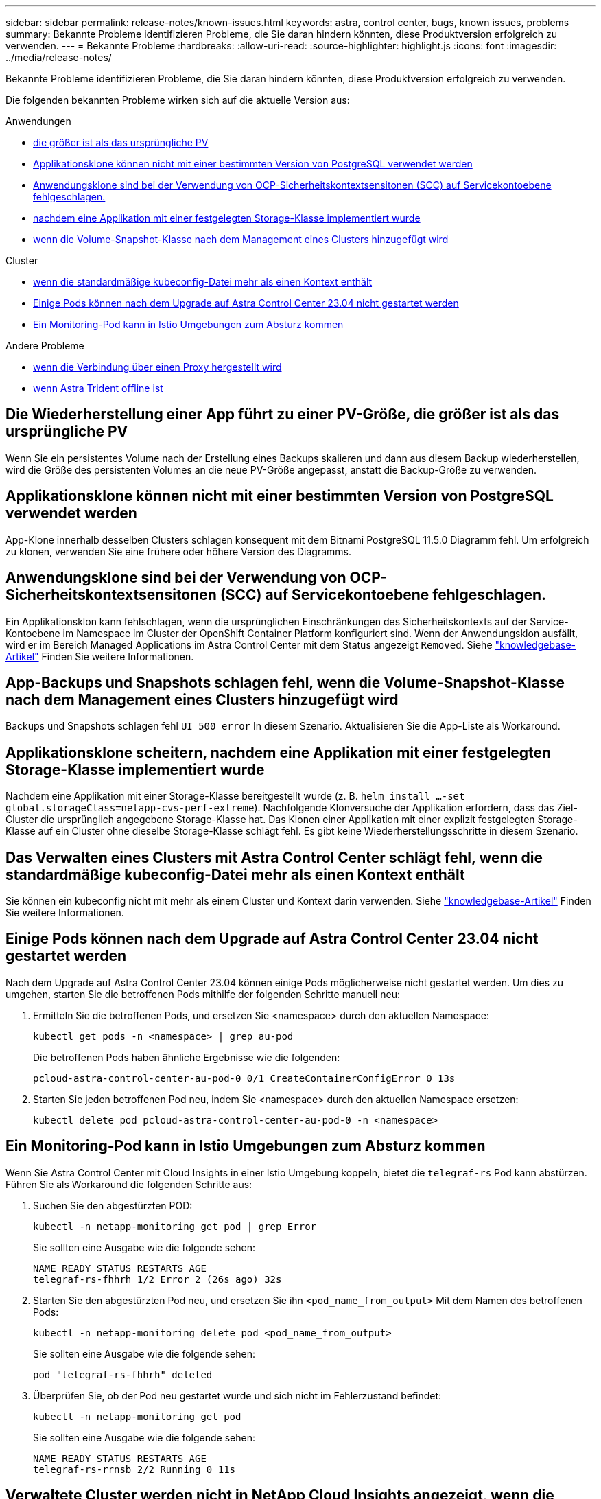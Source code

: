 ---
sidebar: sidebar 
permalink: release-notes/known-issues.html 
keywords: astra, control center, bugs, known issues, problems 
summary: Bekannte Probleme identifizieren Probleme, die Sie daran hindern könnten, diese Produktversion erfolgreich zu verwenden. 
---
= Bekannte Probleme
:hardbreaks:
:allow-uri-read: 
:source-highlighter: highlight.js
:icons: font
:imagesdir: ../media/release-notes/


[role="lead"]
Bekannte Probleme identifizieren Probleme, die Sie daran hindern könnten, diese Produktversion erfolgreich zu verwenden.

Die folgenden bekannten Probleme wirken sich auf die aktuelle Version aus:

.Anwendungen
* <<Die Wiederherstellung einer App führt zu einer PV-Größe, die größer ist als das ursprüngliche PV>>
* <<Applikationsklone können nicht mit einer bestimmten Version von PostgreSQL verwendet werden>>
* <<Anwendungsklone sind bei der Verwendung von OCP-Sicherheitskontextsensitonen (SCC) auf Servicekontoebene fehlgeschlagen.>>
* <<Applikationsklone scheitern, nachdem eine Applikation mit einer festgelegten Storage-Klasse implementiert wurde>>
* <<App-Backups und Snapshots schlagen fehl, wenn die Volume-Snapshot-Klasse nach dem Management eines Clusters hinzugefügt wird>>


.Cluster
* <<Das Verwalten eines Clusters mit Astra Control Center schlägt fehl, wenn die standardmäßige kubeconfig-Datei mehr als einen Kontext enthält>>
* <<Einige Pods können nach dem Upgrade auf Astra Control Center 23.04 nicht gestartet werden>>
* <<Ein Monitoring-Pod kann in Istio Umgebungen zum Absturz kommen>>


.Andere Probleme
* <<Verwaltete Cluster werden nicht in NetApp Cloud Insights angezeigt, wenn die Verbindung über einen Proxy hergestellt wird>>
* <<Das Management der App-Daten schlägt mit Fehler des internen Service (500) fehl, wenn Astra Trident offline ist>>




== Die Wiederherstellung einer App führt zu einer PV-Größe, die größer ist als das ursprüngliche PV

Wenn Sie ein persistentes Volume nach der Erstellung eines Backups skalieren und dann aus diesem Backup wiederherstellen, wird die Größe des persistenten Volumes an die neue PV-Größe angepasst, anstatt die Backup-Größe zu verwenden.



== Applikationsklone können nicht mit einer bestimmten Version von PostgreSQL verwendet werden

App-Klone innerhalb desselben Clusters schlagen konsequent mit dem Bitnami PostgreSQL 11.5.0 Diagramm fehl. Um erfolgreich zu klonen, verwenden Sie eine frühere oder höhere Version des Diagramms.



== Anwendungsklone sind bei der Verwendung von OCP-Sicherheitskontextsensitonen (SCC) auf Servicekontoebene fehlgeschlagen.

Ein Applikationsklon kann fehlschlagen, wenn die ursprünglichen Einschränkungen des Sicherheitskontexts auf der Service-Kontoebene im Namespace im Cluster der OpenShift Container Platform konfiguriert sind. Wenn der Anwendungsklon ausfällt, wird er im Bereich Managed Applications im Astra Control Center mit dem Status angezeigt `Removed`. Siehe https://kb.netapp.com/Cloud/Astra/Control/Application_clone_is_failing_for_an_application_in_Astra_Control_Center["knowledgebase-Artikel"^] Finden Sie weitere Informationen.



== App-Backups und Snapshots schlagen fehl, wenn die Volume-Snapshot-Klasse nach dem Management eines Clusters hinzugefügt wird

Backups und Snapshots schlagen fehl `UI 500 error` In diesem Szenario. Aktualisieren Sie die App-Liste als Workaround.



== Applikationsklone scheitern, nachdem eine Applikation mit einer festgelegten Storage-Klasse implementiert wurde

Nachdem eine Applikation mit einer Storage-Klasse bereitgestellt wurde (z. B. `helm install ...-set global.storageClass=netapp-cvs-perf-extreme`). Nachfolgende Klonversuche der Applikation erfordern, dass das Ziel-Cluster die ursprünglich angegebene Storage-Klasse hat. Das Klonen einer Applikation mit einer explizit festgelegten Storage-Klasse auf ein Cluster ohne dieselbe Storage-Klasse schlägt fehl. Es gibt keine Wiederherstellungsschritte in diesem Szenario.



== Das Verwalten eines Clusters mit Astra Control Center schlägt fehl, wenn die standardmäßige kubeconfig-Datei mehr als einen Kontext enthält

Sie können ein kubeconfig nicht mit mehr als einem Cluster und Kontext darin verwenden. Siehe link:https://kb.netapp.com/Cloud/Astra/Control/Managing_cluster_with_Astra_Control_Center_may_fail_when_using_default_kubeconfig_file_contains_more_than_one_context["knowledgebase-Artikel"^] Finden Sie weitere Informationen.



== Einige Pods können nach dem Upgrade auf Astra Control Center 23.04 nicht gestartet werden

Nach dem Upgrade auf Astra Control Center 23.04 können einige Pods möglicherweise nicht gestartet werden. Um dies zu umgehen, starten Sie die betroffenen Pods mithilfe der folgenden Schritte manuell neu:

. Ermitteln Sie die betroffenen Pods, und ersetzen Sie <namespace> durch den aktuellen Namespace:
+
[listing]
----
kubectl get pods -n <namespace> | grep au-pod
----
+
Die betroffenen Pods haben ähnliche Ergebnisse wie die folgenden:

+
[listing]
----
pcloud-astra-control-center-au-pod-0 0/1 CreateContainerConfigError 0 13s
----
. Starten Sie jeden betroffenen Pod neu, indem Sie <namespace> durch den aktuellen Namespace ersetzen:
+
[listing]
----
kubectl delete pod pcloud-astra-control-center-au-pod-0 -n <namespace>
----




== Ein Monitoring-Pod kann in Istio Umgebungen zum Absturz kommen

Wenn Sie Astra Control Center mit Cloud Insights in einer Istio Umgebung koppeln, bietet die `telegraf-rs` Pod kann abstürzen. Führen Sie als Workaround die folgenden Schritte aus:

. Suchen Sie den abgestürzten POD:
+
[listing]
----
kubectl -n netapp-monitoring get pod | grep Error
----
+
Sie sollten eine Ausgabe wie die folgende sehen:

+
[listing]
----
NAME READY STATUS RESTARTS AGE
telegraf-rs-fhhrh 1/2 Error 2 (26s ago) 32s
----
. Starten Sie den abgestürzten Pod neu, und ersetzen Sie ihn `<pod_name_from_output>` Mit dem Namen des betroffenen Pods:
+
[listing]
----
kubectl -n netapp-monitoring delete pod <pod_name_from_output>
----
+
Sie sollten eine Ausgabe wie die folgende sehen:

+
[listing]
----
pod "telegraf-rs-fhhrh" deleted
----
. Überprüfen Sie, ob der Pod neu gestartet wurde und sich nicht im Fehlerzustand befindet:
+
[listing]
----
kubectl -n netapp-monitoring get pod
----
+
Sie sollten eine Ausgabe wie die folgende sehen:

+
[listing]
----
NAME READY STATUS RESTARTS AGE
telegraf-rs-rrnsb 2/2 Running 0 11s
----




== Verwaltete Cluster werden nicht in NetApp Cloud Insights angezeigt, wenn die Verbindung über einen Proxy hergestellt wird

Wenn Astra Control Center eine Verbindung zu NetApp Cloud Insights über einen Proxy herstellt, werden gemanagte Cluster möglicherweise nicht im Cloud Insights angezeigt. Führen Sie als Workaround die folgenden Befehle auf jedem verwalteten Cluster aus:

[source, console]
----
kubectl get cm telegraf-conf -o yaml -n netapp-monitoring | sed '/\[\[outputs.http\]\]/c\    [[outputs.http]]\n    use_system_proxy = true' | kubectl replace -f -
----
[source, console]
----
kubectl get cm telegraf-conf-rs -o yaml -n netapp-monitoring | sed '/\[\[outputs.http\]\]/c\    [[outputs.http]]\n    use_system_proxy = true' | kubectl replace -f -
----
[source, console]
----
kubectl get pods -n netapp-monitoring --no-headers=true | grep 'telegraf-ds\|telegraf-rs' | awk '{print $1}' | xargs kubectl delete -n netapp-monitoring pod
----


== Das Management der App-Daten schlägt mit Fehler des internen Service (500) fehl, wenn Astra Trident offline ist

Wenn Astra Trident auf einem App-Cluster offline geschaltet wird (und wieder online geschaltet wird) und 500 interne Servicefehler auftreten, wenn versucht wird, das App-Datenmanagement zu managen, starten Sie alle Kubernetes-Nodes im App-Cluster neu, um die Funktionalität wiederherzustellen.



== Weitere Informationen

* link:../release-notes/known-limitations.html["Bekannte Einschränkungen"]

